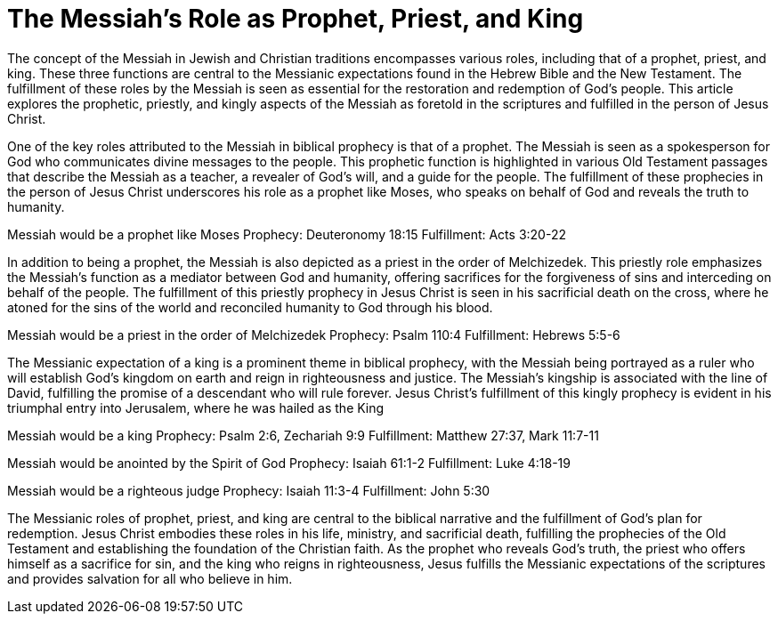 = The Messiah's Role as Prophet, Priest, and King
:toc:
// convert this page to adoc
// add a table of contents
// include the following sections:
// - Introduction
// - The Messiah as Prophet
// - The Messiah as Priest
// - The Messiah as King
// - Conclusion
// - References
// - Additional Resources

// Introduction
The concept of the Messiah in Jewish and Christian traditions encompasses various roles, including that of a prophet, priest, and king. These three functions are central to the Messianic expectations found in the Hebrew Bible and the New Testament. The fulfillment of these roles by the Messiah is seen as essential for the restoration and redemption of God's people. This article explores the prophetic, priestly, and kingly aspects of the Messiah as foretold in the scriptures and fulfilled in the person of Jesus Christ.

// The Messiah as Prophet
One of the key roles attributed to the Messiah in biblical prophecy is that of a prophet. The Messiah is seen as a spokesperson for God who communicates divine messages to the people. This prophetic function is highlighted in various Old Testament passages that describe the Messiah as a teacher, a revealer of God's will, and a guide for the people. The fulfillment of these prophecies in the person of Jesus Christ underscores his role as a prophet like Moses, who speaks on behalf of God and reveals the truth to humanity.

Messiah would be a prophet like Moses
Prophecy: Deuteronomy 18:15
Fulfillment: Acts 3:20-22

// The Messiah as Priest
In addition to being a prophet, the Messiah is also depicted as a priest in the order of Melchizedek. This priestly role emphasizes the Messiah's function as a mediator between God and humanity, offering sacrifices for the forgiveness of sins and interceding on behalf of the people. The fulfillment of this priestly prophecy in Jesus Christ is seen in his sacrificial death on the cross, where he atoned for the sins of the world and reconciled humanity to God through his blood.

Messiah would be a priest in the order of Melchizedek
Prophecy: Psalm 110:4
Fulfillment: Hebrews 5:5-6

// The Messiah as King
The Messianic expectation of a king is a prominent theme in biblical prophecy, with the Messiah being portrayed as a ruler who will establish God's kingdom on earth and reign in righteousness and justice. The Messiah's kingship is associated with the line of David, fulfilling the promise of a descendant who will rule forever. Jesus Christ's fulfillment of this kingly prophecy is evident in his triumphal entry into Jerusalem, where he was hailed
as the King

Messiah would be a king
Prophecy: Psalm 2:6, Zechariah 9:9
Fulfillment: Matthew 27:37, Mark 11:7-11

Messiah would be anointed by the Spirit of God
Prophecy: Isaiah 61:1-2
Fulfillment: Luke 4:18-19

Messiah would be a righteous judge
Prophecy: Isaiah 11:3-4
Fulfillment: John 5:30


// Conclusion
The Messianic roles of prophet, priest, and king are central to the biblical narrative and the fulfillment of God's plan for redemption. Jesus Christ embodies these roles in his life, ministry, and sacrificial death, fulfilling the prophecies of the Old Testament and establishing the foundation of the Christian faith. As the prophet who reveals God's truth, the priest who offers himself as a sacrifice for sin, and the king who reigns in righteousness, Jesus fulfills the Messianic expectations of the scriptures and provides salvation for all who believe in him.









